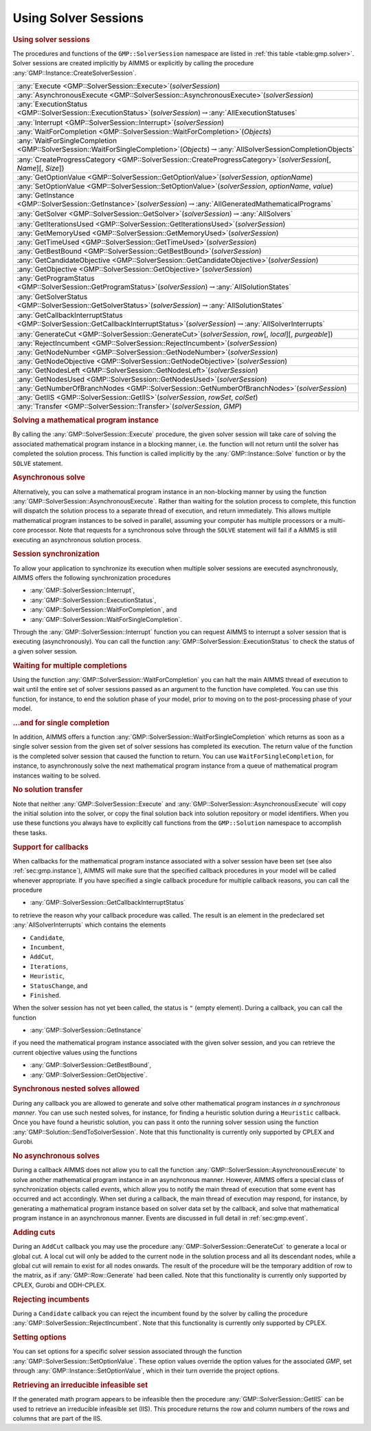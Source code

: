 .. _sec:gmp.solver:

Using Solver Sessions
=====================

.. rubric:: Using solver sessions

The procedures and functions of the ``GMP::SolverSession`` namespace are
listed in :ref:`this table <table:gmp.solver>`. Solver sessions are created
implicitly by AIMMS or explicitly by calling the procedure
:any:`GMP::Instance::CreateSolverSession`.

.. _GMP::SolverSession::Transfer-LR:

.. _GMP::SolverSession::WaitForSingleCompletion-LR:

.. _GMP::SolverSession::WaitForCompletion-LR:

.. _GMP::SolverSession::SetOptionValue-LR:

.. _GMP::SolverSession::Interrupt-LR:

.. _GMP::SolverSession::GetSolver-LR:

.. _GMP::SolverSession::GetOptionValue-LR:

.. _GMP::SolverSession::ExecutionStatus-LR:

.. _GMP::SolverSession::CreateProgressCategory-LR:

.. _GMP::SolverSession::GenerateCut-LR:

.. _GMP::SolverSession::GetSolverStatus-LR:

.. _GMP::SolverSession::GetProgramStatus-LR:

.. _GMP::SolverSession::GetNumberOfBranchNodes-LR:

.. _GMP::SolverSession::GetNodesUsed-LR:

.. _GMP::SolverSession::GetNodesLeft-LR:

.. _GMP::SolverSession::GetNodeObjective-LR:

.. _GMP::SolverSession::GetNodeNumber-LR:

.. _GMP::SolverSession::GetObjective-LR:

.. _GMP::SolverSession::GetBestBound-LR:

.. _GMP::SolverSession::GetTimeUsed-LR:

.. _GMP::SolverSession::GetMemoryUsed-LR:

.. _GMP::SolverSession::GetIterationsUsed-LR:

.. _GMP::SolverSession::GetCandidateObjective-LR:

.. _GMP::SolverSession::GetCallbackInterruptStatus-LR:

.. _GMP::SolverSession::GetInstance-LR:

.. _GMP::SolverSession::GetIIS-LR:

.. _GMP::SolverSession::RejectIncumbent-LR:

.. _GMP::SolverSession::AsynchronousExecute-LR:

.. _GMP::SolverSession::Execute-LR:

.. _table:gmp.solver:

.. table:: 

	+---------------------------------------------------------------------------------------------------------------------------------------------------+
	| :any:`Execute <GMP::SolverSession::Execute>`\ (*solverSession*)                                                                                   |
	+---------------------------------------------------------------------------------------------------------------------------------------------------+
	| :any:`AsynchronousExecute <GMP::SolverSession::AsynchronousExecute>`\ (*solverSession*)                                                           |
	+---------------------------------------------------------------------------------------------------------------------------------------------------+
	| :any:`ExecutionStatus <GMP::SolverSession::ExecutionStatus>`\ (*solverSession*)\ :math:`\to`\ :any:`AllExecutionStatuses`                         |
	+---------------------------------------------------------------------------------------------------------------------------------------------------+
	| :any:`Interrupt <GMP::SolverSession::Interrupt>`\ (*solverSession*)                                                                               |
	+---------------------------------------------------------------------------------------------------------------------------------------------------+
	| :any:`WaitForCompletion <GMP::SolverSession::WaitForCompletion>`\ (*Objects*)                                                                     |
	+---------------------------------------------------------------------------------------------------------------------------------------------------+
	| :any:`WaitForSingleCompletion <GMP::SolverSession::WaitForSingleCompletion>`\ (*Objects*)\ :math:`\to`\ :any:`AllSolverSessionCompletionObjects`  |
	+---------------------------------------------------------------------------------------------------------------------------------------------------+
	| :any:`CreateProgressCategory <GMP::SolverSession::CreateProgressCategory>`\ (*solverSession*\ [, *Name*][, *Size*])                               |
	+---------------------------------------------------------------------------------------------------------------------------------------------------+
	| :any:`GetOptionValue <GMP::SolverSession::GetOptionValue>`\ (*solverSession*, *optionName*)                                                       |
	+---------------------------------------------------------------------------------------------------------------------------------------------------+
	| :any:`SetOptionValue <GMP::SolverSession::SetOptionValue>`\ (*solverSession*, *optionName*, *value*)                                              |
	+---------------------------------------------------------------------------------------------------------------------------------------------------+
	| :any:`GetInstance <GMP::SolverSession::GetInstance>`\ (*solverSession*)\ :math:`\to`\ :any:`AllGeneratedMathematicalPrograms`                     |
	+---------------------------------------------------------------------------------------------------------------------------------------------------+
	| :any:`GetSolver <GMP::SolverSession::GetSolver>`\ (*solverSession*)\ :math:`\to`\ :any:`AllSolvers`                                               |
	+---------------------------------------------------------------------------------------------------------------------------------------------------+
	| :any:`GetIterationsUsed <GMP::SolverSession::GetIterationsUsed>`\ (*solverSession*)                                                               |
	+---------------------------------------------------------------------------------------------------------------------------------------------------+
	| :any:`GetMemoryUsed <GMP::SolverSession::GetMemoryUsed>`\ (*solverSession*)                                                                       |
	+---------------------------------------------------------------------------------------------------------------------------------------------------+
	| :any:`GetTimeUsed <GMP::SolverSession::GetTimeUsed>`\ (*solverSession*)                                                                           |
	+---------------------------------------------------------------------------------------------------------------------------------------------------+
	| :any:`GetBestBound <GMP::SolverSession::GetBestBound>`\ (*solverSession*)                                                                         |
	+---------------------------------------------------------------------------------------------------------------------------------------------------+
	| :any:`GetCandidateObjective <GMP::SolverSession::GetCandidateObjective>`\ (*solverSession*)                                                       |
	+---------------------------------------------------------------------------------------------------------------------------------------------------+
	| :any:`GetObjective <GMP::SolverSession::GetObjective>`\ (*solverSession*)                                                                         |
	+---------------------------------------------------------------------------------------------------------------------------------------------------+
	| :any:`GetProgramStatus <GMP::SolverSession::GetProgramStatus>`\ (*solverSession*)\ :math:`\to`\ :any:`AllSolutionStates`                          |
	+---------------------------------------------------------------------------------------------------------------------------------------------------+
	| :any:`GetSolverStatus <GMP::SolverSession::GetSolverStatus>`\ (*solverSession*)\ :math:`\to`\ :any:`AllSolutionStates`                            |
	+---------------------------------------------------------------------------------------------------------------------------------------------------+
	| :any:`GetCallbackInterruptStatus <GMP::SolverSession::GetCallbackInterruptStatus>`\ (*solverSession*)\ :math:`\to`\ :any:`AllSolverInterrupts`    |
	+---------------------------------------------------------------------------------------------------------------------------------------------------+
	| :any:`GenerateCut <GMP::SolverSession::GenerateCut>`\ (*solverSession*, *row*\ [, *local*][, *purgeable*])                                        |
	+---------------------------------------------------------------------------------------------------------------------------------------------------+
	| :any:`RejectIncumbent <GMP::SolverSession::RejectIncumbent>`\ (*solverSession*)                                                                   |
	+---------------------------------------------------------------------------------------------------------------------------------------------------+
	| :any:`GetNodeNumber <GMP::SolverSession::GetNodeNumber>`\ (*solverSession*)                                                                       |
	+---------------------------------------------------------------------------------------------------------------------------------------------------+
	| :any:`GetNodeObjective <GMP::SolverSession::GetNodeObjective>`\ (*solverSession*)                                                                 |
	+---------------------------------------------------------------------------------------------------------------------------------------------------+
	| :any:`GetNodesLeft <GMP::SolverSession::GetNodesLeft>`\ (*solverSession*)                                                                         |
	+---------------------------------------------------------------------------------------------------------------------------------------------------+
	| :any:`GetNodesUsed <GMP::SolverSession::GetNodesUsed>`\ (*solverSession*)                                                                         |
	+---------------------------------------------------------------------------------------------------------------------------------------------------+
	| :any:`GetNumberOfBranchNodes <GMP::SolverSession::GetNumberOfBranchNodes>`\ (*solverSession*)                                                     |
	+---------------------------------------------------------------------------------------------------------------------------------------------------+
	| :any:`GetIIS <GMP::SolverSession::GetIIS>`\ (*solverSession*, *rowSet*, *colSet*)                                                                 |
	+---------------------------------------------------------------------------------------------------------------------------------------------------+
	| :any:`Transfer <GMP::SolverSession::Transfer>`\ (*solverSession*, *GMP*)                                                                          |
	+---------------------------------------------------------------------------------------------------------------------------------------------------+
	
.. rubric:: Solving a mathematical program instance

By calling the :any:`GMP::SolverSession::Execute` procedure, the given
solver session will take care of solving the associated mathematical
program instance in a blocking manner, i.e. the function will not return
until the solver has completed the solution process. This function is
called implicitly by the :any:`GMP::Instance::Solve` function or by the
``SOLVE`` statement.

.. rubric:: Asynchronous solve

Alternatively, you can solve a mathematical program instance in an
non-blocking manner by using the function
:any:`GMP::SolverSession::AsynchronousExecute`. Rather than waiting for the
solution process to complete, this function will dispatch the solution
process to a separate thread of execution, and return immediately. This
allows multiple mathematical program instances to be solved in parallel,
assuming your computer has multiple processors or a multi-core
processor. Note that requests for a synchronous solve through the
``SOLVE`` statement will fail if a AIMMS is still executing an
asynchronous solution process.

.. rubric:: Session synchronization

To allow your application to synchronize its execution when multiple
solver sessions are executed asynchronously, AIMMS offers the following
synchronization procedures

-  :any:`GMP::SolverSession::Interrupt`,

-  :any:`GMP::SolverSession::ExecutionStatus`,

-  :any:`GMP::SolverSession::WaitForCompletion`, and

-  :any:`GMP::SolverSession::WaitForSingleCompletion`.

Through the :any:`GMP::SolverSession::Interrupt` function you can request
AIMMS to interrupt a solver session that is executing (asynchronously).
You can call the function :any:`GMP::SolverSession::ExecutionStatus` to
check the status of a given solver session.

.. rubric:: Waiting for multiple completions

Using the function :any:`GMP::SolverSession::WaitForCompletion` you can
halt the main AIMMS thread of execution to wait until the entire set of
solver sessions passed as an argument to the function have completed.
You can use this function, for instance, to end the solution phase of
your model, prior to moving on to the post-processing phase of your
model.

.. rubric:: ...and for single completion

In addition, AIMMS offers a function
:any:`GMP::SolverSession::WaitForSingleCompletion` which returns as soon as
a single solver session from the given set of solver sessions has
completed its execution. The return value of the function is the
completed solver session that caused the function to return. You can use
``WaitForSingleCompletion``, for instance, to asynchronously solve the
next mathematical program instance from a queue of mathematical program
instances waiting to be solved.

.. rubric:: No solution transfer

Note that neither :any:`GMP::SolverSession::Execute` and
:any:`GMP::SolverSession::AsynchronousExecute` will copy the initial
solution into the solver, or copy the final solution back into solution
repository or model identifiers. When you use these functions you always
have to explicitly call functions from the ``GMP::Solution`` namespace
to accomplish these tasks.

.. rubric:: Support for callbacks

When callbacks for the mathematical program instance associated with a
solver session have been set (see also :ref:`sec:gmp.instance`), AIMMS
will make sure that the specified callback procedures in your model will
be called whenever appropriate. If you have specified a single callback
procedure for multiple callback reasons, you can call the procedure

-  :any:`GMP::SolverSession::GetCallbackInterruptStatus`

to retrieve the reason why your callback procedure was called. The
result is an element in the predeclared set :any:`AllSolverInterrupts`
which contains the elements

-  ``Candidate``,

-  ``Incumbent``,

-  ``AddCut``,

-  ``Iterations``,

-  ``Heuristic``,

-  ``StatusChange``, and

-  ``Finished``.

When the solver session has not yet been called, the status is ``"``
(empty element). During a callback, you can call the function

-  :any:`GMP::SolverSession::GetInstance`

if you need the mathematical program instance associated with the given
solver session, and you can retrieve the current objective values using
the functions

-  :any:`GMP::SolverSession::GetBestBound`,

-  :any:`GMP::SolverSession::GetObjective`.

.. rubric:: Synchronous nested solves allowed

During any callback you are allowed to generate and solve other
mathematical program instances *in a synchronous manner*. You can use
such nested solves, for instance, for finding a heuristic solution
during a ``Heuristic`` callback. Once you have found a heuristic
solution, you can pass it onto the running solver session using the
function :any:`GMP::Solution::SendToSolverSession`. Note that this
functionality is currently only supported by CPLEX and Gurobi.

.. rubric:: No asynchronous solves

During a callback AIMMS does not allow you to call the function
:any:`GMP::SolverSession::AsynchronousExecute` to solve another
mathematical program instance in an asynchronous manner. However, AIMMS
offers a special class of synchronization objects called *events*, which
allow you to notify the main thread of execution that some event has
occurred and act accordingly. When set during a callback, the main
thread of execution may respond, for instance, by generating a
mathematical program instance based on solver data set by the callback,
and solve that mathematical program instance in an asynchronous manner.
Events are discussed in full detail in :ref:`sec:gmp.event`.

.. rubric:: Adding cuts

During an ``AddCut`` callback you may use the procedure
:any:`GMP::SolverSession::GenerateCut` to generate a local or global cut. A
local cut will only be added to the current node in the solution process
and all its descendant nodes, while a global cut will remain to exist
for all nodes onwards. The result of the procedure will be the temporary
addition of row to the matrix, as if :any:`GMP::Row::Generate` had been
called. Note that this functionality is currently only supported by
CPLEX, Gurobi and ODH-CPLEX.

.. rubric:: Rejecting incumbents

During a ``Candidate`` callback you can reject the incumbent found by
the solver by calling the procedure
:any:`GMP::SolverSession::RejectIncumbent`. Note that this functionality is
currently only supported by CPLEX.

.. rubric:: Setting options

You can set options for a specific solver session associated through the
function :any:`GMP::SolverSession::SetOptionValue`. These option values
override the option values for the associated *GMP*, set through
:any:`GMP::Instance::SetOptionValue`, which in their turn override the
project options.

.. rubric:: Retrieving an irreducible infeasible set

If the generated math program appears to be infeasible then the procedure
:any:`GMP::SolverSession::GetIIS` can be used to retrieve an irreducible
infeasible set (IIS). This procedure returns the row and column numbers
of the rows and columns that are part of the IIS.
